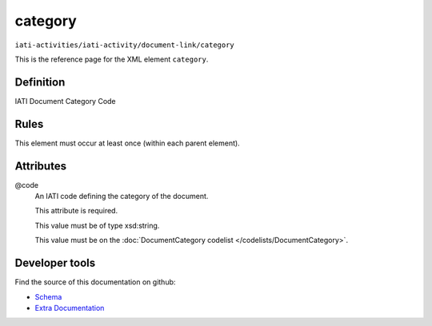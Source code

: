 category
========

``iati-activities/iati-activity/document-link/category``

This is the reference page for the XML element ``category``. 

.. index::
  single: category

Definition
~~~~~~~~~~


IATI Document Category Code


Rules
~~~~~








This element must occur at least once (within each parent element).







Attributes
~~~~~~~~~~


.. _iati-activities/iati-activity/document-link/category/.code:

@code
  An IATI code defining the category of the document.

  This attribute is required.



  This value must be of type xsd:string.


  This value must be on the :doc:`DocumentCategory codelist </codelists/DocumentCategory>`.



  





Developer tools
~~~~~~~~~~~~~~~

Find the source of this documentation on github:

* `Schema <https://github.com/IATI/IATI-Schemas/blob/version-2.03/iati-common.xsd#L197>`_
* `Extra Documentation <https://github.com/IATI/IATI-Extra-Documentation/blob/version-2.03/fr/activity-standard/iati-activities/iati-activity/document-link/category.rst>`_

